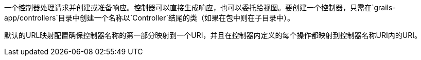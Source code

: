 一个控制器处理请求并创建或准备响应。控制器可以直接生成响应，也可以委托给视图。要创建一个控制器，只需在`grails-app/controllers`目录中创建一个名称以`Controller`结尾的类（如果在包中则在子目录中）。

默认的URL映射配置确保控制器名称的第一部分映射到一个URI，并且在控制器内定义的每个操作都映射到控制器名称URI内的URI。